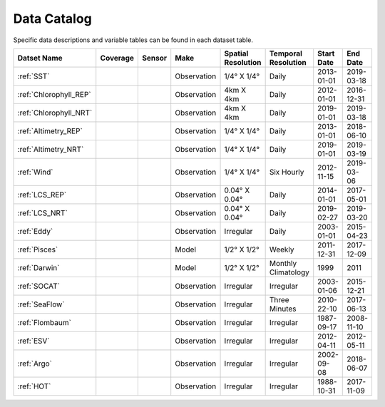 
.. _Catalog:





Data Catalog
============

.. |globe| image:: /_static/catalog_thumbnails/globe.png
   :scale: 10%
   :align: middle
.. |sat| image:: /_static/catalog_thumbnails/satellite.png
   :scale: 10%
   :align: middle

.. |cruise| image:: /_static/catalog_thumbnails/sailboat.png
   :scale: 10%
   :align: middle

.. |comp| image:: /_static/catalog_thumbnails/comp_2.png
   :scale: 10%
   :align: middle

.. |seaflow| image:: /_static/catalog_thumbnails/seaflow.png
   :scale: 10%
   :align: middle

.. |argo| image:: /_static/catalog_thumbnails/float_simple.png
   :scale: 10%
   :align: middle

.. |points| image:: /_static/catalog_thumbnails/points.png
   :scale: 6%
   :align: middle

.. |hot| image:: /_static/catalog_thumbnails/aloha.png
  :scale: 12%
  :align: middle

.. |buoy| image:: /_static/catalog_thumbnails/buoy_2.png
  :scale: 10%
  :align: middle



Specific data descriptions and variable tables can be found in each dataset table.


+-------------------------------+----------+----------+-------------+------------------------+----------------------+--------------+------------+
| Datset Name                   | Coverage | Sensor   |  Make       |  Spatial Resolution    | Temporal Resolution  |  Start Date  |  End Date  |
+===============================+==========+==========+=============+========================+======================+==============+============+
| :ref:`SST`                    |  |globe| | |sat|    | Observation |     1/4° X 1/4°        |         Daily        |  2013-01-01  | 2019-03-18 |
+-------------------------------+----------+----------+-------------+------------------------+----------------------+--------------+------------+
| :ref:`Chlorophyll_REP`        |  |globe| | |sat|    | Observation |        4km X 4km       |         Daily        |  2012-01-01  | 2016-12-31 |
+-------------------------------+----------+----------+-------------+------------------------+----------------------+--------------+------------+
| :ref:`Chlorophyll_NRT`        |  |globe| | |sat|    | Observation |        4km X 4km       |         Daily        |  2019-01-01  | 2019-03-18 |
+-------------------------------+----------+----------+-------------+------------------------+----------------------+--------------+------------+
| :ref:`Altimetry_REP`          |  |globe| | |sat|    | Observation |     1/4° X 1/4°        |         Daily        |  2013-01-01  | 2018-06-10 |
+-------------------------------+----------+----------+-------------+------------------------+----------------------+--------------+------------+
| :ref:`Altimetry_NRT`          |  |globe| | |sat|    | Observation |     1/4° X 1/4°        |         Daily        |  2019-01-01  | 2019-03-19 |
+-------------------------------+----------+----------+-------------+------------------------+----------------------+--------------+------------+
| :ref:`Wind`                   | |globe|  | |sat|    | Observation |     1/4° X 1/4°        |     Six Hourly       |  2012-11-15  | 2019-03-06 |
+-------------------------------+----------+----------+-------------+------------------------+----------------------+--------------+------------+
| :ref:`LCS_REP`                |  |globe| | |sat|    | Observation |     0.04° X 0.04°      |         Daily        |  2014-01-01  | 2017-05-01 |
+-------------------------------+----------+----------+-------------+------------------------+----------------------+--------------+------------+
| :ref:`LCS_NRT`                |  |globe| | |sat|    | Observation |     0.04° X 0.04°      |         Daily        |  2019-02-27  | 2019-03-20 |
+-------------------------------+----------+----------+-------------+------------------------+----------------------+--------------+------------+
| :ref:`Eddy`                   |  |globe| | |sat|    | Observation |       Irregular        |         Daily        |  2003-01-01  | 2015-04-23 |
+-------------------------------+----------+----------+-------------+------------------------+----------------------+--------------+------------+
| :ref:`Pisces`                 |  |globe| | |comp|   |   Model     |     1/2° X 1/2°        |         Weekly       | 2011-12-31   | 2017-12-09 |
+-------------------------------+----------+----------+-------------+------------------------+----------------------+--------------+------------+
| :ref:`Darwin`                 |  |globe| | |comp|   |   Model     |     1/2° X 1/2°        | Monthly Climatology  |  1999        |    2011    |
+-------------------------------+----------+----------+-------------+------------------------+----------------------+--------------+------------+
| :ref:`SOCAT`                  | |globe|  ||cruise|  | Observation |     Irregular          |        Irregular     |  2003-01-06  | 2015-12-21 |
+-------------------------------+----------+----------+-------------+------------------------+----------------------+--------------+------------+
| :ref:`SeaFlow`                | |seaflow|||cruise|  | Observation |     Irregular          |    Three Minutes     |  2010-22-10  | 2017-06-13 |
+-------------------------------+----------+----------+-------------+------------------------+----------------------+--------------+------------+
|:ref:`Flombaum`                | |globe|  ||cruise|  | Observation |     Irregular          |        Irregular     |  1987-09-17  | 2008-11-10 |
+-------------------------------+----------+----------+-------------+------------------------+----------------------+--------------+------------+
|:ref:`ESV`                     | |globe|  ||cruise|  | Observation |     Irregular          |        Irregular     |  2012-04-11  | 2012-05-11 |
+-------------------------------+----------+----------+-------------+------------------------+----------------------+--------------+------------+
| :ref:`Argo`                   | |globe|  | |argo|   | Observation |      Irregular         |        Irregular     |  2002-09-08  | 2018-06-07 |
+-------------------------------+----------+----------+-------------+------------------------+----------------------+--------------+------------+
| :ref:`HOT`                    |   |hot|  | |buoy|   | Observation |      Irregular         |        Irregular     |  1988-10-31  | 2017-11-09 |
+-------------------------------+----------+----------+-------------+------------------------+----------------------+--------------+------------+
